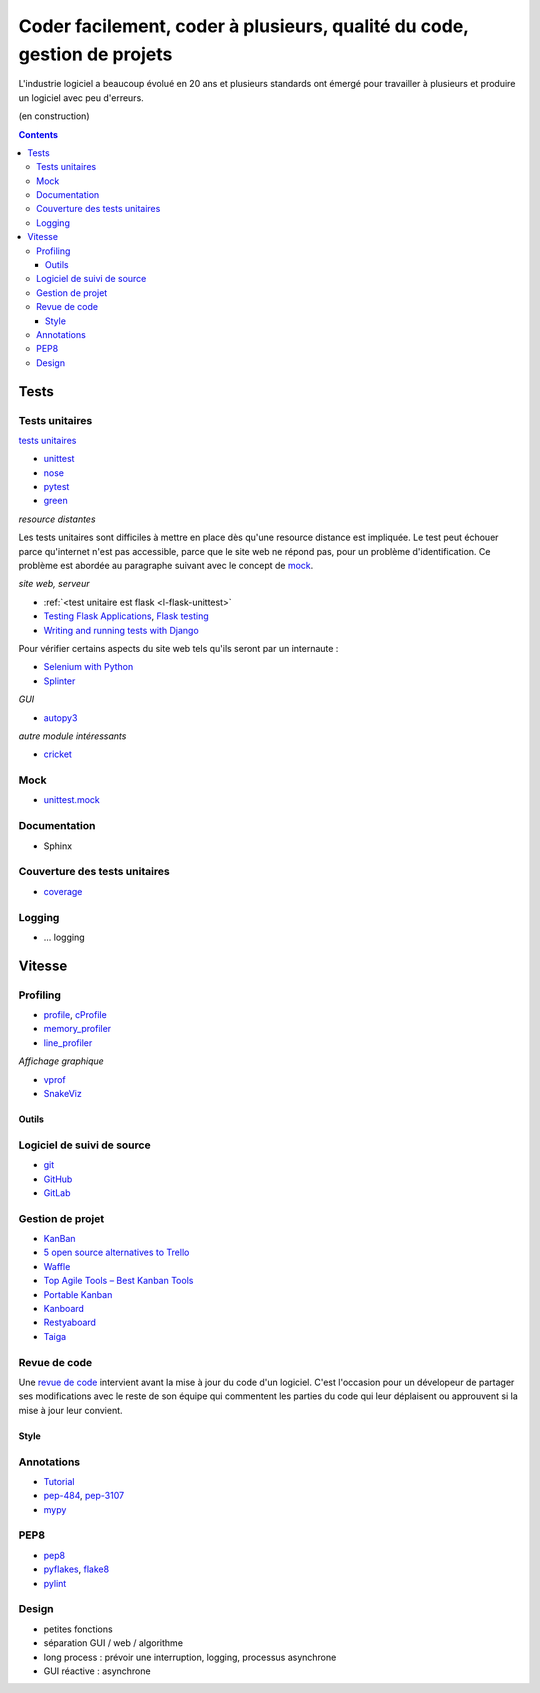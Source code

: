 

.. _l-production:


Coder facilement, coder à plusieurs, qualité du code, gestion de projets
========================================================================

L'industrie logiciel a beaucoup évolué en 20 ans et plusieurs standards ont émergé
pour travailler à plusieurs et produire un logiciel avec peu d'erreurs.

(en construction)

.. contents::


Tests
-----


Tests unitaires
^^^^^^^^^^^^^^^

`tests unitaires <https://fr.wikipedia.org/wiki/Test_unitaire>`_

* `unittest <https://docs.python.org/3.5/library/unittest.html>`_
* `nose <http://nose.readthedocs.io/en/latest/>`_
* `pytest <http://pytest.org/latest/>`_
* `green <https://github.com/CleanCut/green>`_

*resource distantes*

Les tests unitaires sont difficiles à mettre en place dès qu'une resource distance est impliquée.
Le test peut échouer parce qu'internet n'est pas accessible, parce que le site web ne répond pas,
pour un problème d'identification. Ce problème est abordée au paragraphe suivant
avec le concept de `mock <https://fr.wikipedia.org/wiki/Mock_%28programmation_orient%C3%A9e_objet%29>`_.

*site web, serveur*

* :ref:`<test unitaire est flask <l-flask-unittest>`
* `Testing Flask Applications <http://flask.pocoo.org/docs/testing/>`_, `Flask testing <https://pythonhosted.org/Flask-Testing/>`_
* `Writing and running tests with Django <https://docs.djangoproject.com/en/1.9/topics/testing/overview/>`_

Pour vérifier certains aspects du site web tels qu'ils seront par un internaute :

* `Selenium with Python <http://selenium-python.readthedocs.io/>`_
* `Splinter <http://splinter.readthedocs.io/en/latest/>`_

*GUI*

* `autopy3 <https://pypi.python.org/pypi/autopy3/>`_

*autre module intéressants*

* `cricket <http://pybee.org/cricket/>`_


Mock
^^^^

* `unittest.mock <https://docs.python.org/3/library/unittest.mock.html>`_

Documentation
^^^^^^^^^^^^^

* Sphinx




Couverture des tests unitaires
^^^^^^^^^^^^^^^^^^^^^^^^^^^^^^

* `coverage <http://coverage.readthedocs.io/>`_

Logging
^^^^^^^

* ... logging

Vitesse
-------


Profiling
^^^^^^^^^

* `profile <https://docs.python.org/3/library/profile.html>`_, 
  `cProfile <https://docs.python.org/3/library/profile.html#module-cProfile>`_
* `memory_profiler <https://pypi.python.org/pypi/memory_profiler>`_
* `line_profiler <https://pypi.python.org/pypi/line_profiler/>`_

*Affichage graphique*

* `vprof <https://github.com/nvdv/vprof>`_
* `SnakeViz <https://jiffyclub.github.io/snakeviz/>`_


Outils
++++++

Logiciel de suivi de source
^^^^^^^^^^^^^^^^^^^^^^^^^^^

* `git <https://git-scm.com/>`_
* `GitHub <https://github.com/>`_
* `GitLab <https://gitlab.com/>`_

Gestion de projet
^^^^^^^^^^^^^^^^^

* `KanBan <https://en.wikipedia.org/wiki/Kanban>`_
* `5 open source alternatives to Trello <https://opensource.com/business/15/8/5-open-source-alternatives-trello>`_
* `Waffle <https://waffle.io/>`_
* `Top Agile Tools – Best Kanban Tools <http://agilescout.com/best-kanban-tools/>`_
* `Portable Kanban <https://dmitryivanov.net/>`_
* `Kanboard <https://kanboard.net/>`_
* `Restyaboard <http://restya.com/board>`_
* `Taiga <https://taiga.io/>`_


Revue de code
^^^^^^^^^^^^^

Une `revue de code <https://fr.wikipedia.org/wiki/Revue_de_code>`_  
intervient avant la mise à jour du code d'un logiciel.
C'est l'occasion pour un dévelopeur de partager ses modifications avec le reste de son équipe
qui commentent les parties du code qui leur déplaisent ou approuvent si la mise à jour leur convient.


Style
+++++


Annotations
^^^^^^^^^^^

* `Tutorial <http://code.tutsplus.com/tutorials/python-3-function-annotations--cms-25689>`_
* `pep-484 <https://www.python.org/dev/peps/pep-0484/>`_, `pep-3107 <https://www.python.org/dev/peps/pep-3107/>`_
* `mypy <http://www.mypy-lang.org/>`_

PEP8
^^^^

* `pep8 <https://pypi.python.org/pypi/pep8>`_
* `pyflakes <https://pypi.python.org/pypi/pyflakes>`_, `flake8 <https://pypi.python.org/pypi/flake8/>`_
* `pylint <https://www.pylint.org/>`_


Design
^^^^^^

* petites fonctions
* séparation GUI / web / algorithme
* long process : prévoir une interruption, logging, processus asynchrone
* GUI réactive : asynchrone






.. todoext::
    :title: terminer la page dédiée aux outils et pratiques dans l'industrie logicielle
    :issue: 7
    :tag: plus
    :date: 2016-05-24
    
    Chaque année, les étudiants poussent de plus en plus loin leur réflexion
    sur les différents moyens de travailler à plusieurs sur un projet.
    Il s'agit d'exposer les pratiques actuelles liées à la gestion
    d'un projet informatique.